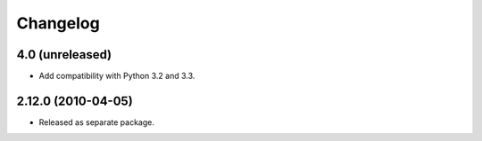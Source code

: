 Changelog
=========

4.0 (unreleased)
----------------

- Add compatibility with Python 3.2 and 3.3.

2.12.0 (2010-04-05)
-------------------

- Released as separate package.

